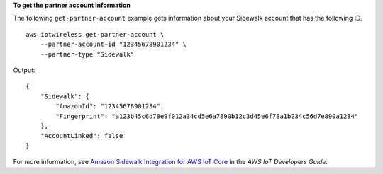**To get the partner account information**

The following ``get-partner-account`` example gets information about your Sidewalk account that has the following ID. ::

    aws iotwireless get-partner-account \
        --partner-account-id "12345678901234" \
        --partner-type "Sidewalk" 

Output::

    {
        "Sidewalk": {
            "AmazonId": "12345678901234", 
            "Fingerprint": "a123b45c6d78e9f012a34cd5e6a7890b12c3d45e6f78a1b234c56d7e890a1234"
        }, 
        "AccountLinked": false
    }

For more information, see `Amazon Sidewalk Integration for AWS IoT Core <https://docs.aws.amazon.com/iot/latest/developerguide/iot-sidewalk.html>`__ in the *AWS IoT Developers Guide*.
